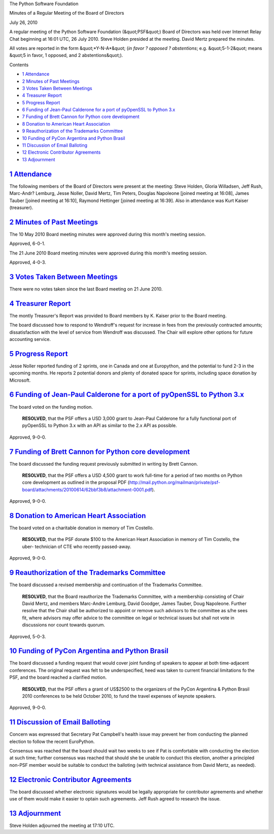 The Python Software Foundation 

Minutes of a Regular Meeting of the Board of Directors 

July 26, 2010

A regular meeting of the Python Software Foundation (&quot;PSF&quot;) Board of
Directors was held over Internet Relay Chat beginning at 16:01 UTC, 26
July 2010.  Steve Holden presided at the meeting.  David Mertz prepared
the minutes.

All votes are reported in the form &quot;*Y-N-A*&quot; (*in favor ? opposed ?
abstentions*; e.g. &quot;5-1-2&quot; means &quot;5 in favor, 1 opposed, and 2
abstentions&quot;).

Contents 

- `1   Attendance <#attendance>`_

- `2   Minutes of Past Meetings <#minutes-of-past-meetings>`_

- `3   Votes Taken Between Meetings <#votes-taken-between-meetings>`_

- `4   Treasurer Report <#treasurer-report>`_

- `5   Progress Report <#progress-report>`_

- `6   Funding of Jean-Paul Calderone for a port of pyOpenSSL to Python 3.x <#funding-of-jean-paul-calderone-for-a-port-of-pyopenssl-to-python-3-x>`_

- `7   Funding of Brett Cannon for Python core development <#funding-of-brett-cannon-for-python-core-development>`_

- `8   Donation to American Heart Association <#donation-to-american-heart-association>`_

- `9   Reauthorization of the Trademarks Committee <#reauthorization-of-the-trademarks-committee>`_

- `10   Funding of PyCon Argentina and Python Brasil <#funding-of-pycon-argentina-and-python-brasil>`_

- `11   Discussion of Email Balloting <#discussion-of-email-balloting>`_

- `12   Electronic Contributor Agreements <#electronic-contributor-agreements>`_

- `13   Adjournment <#adjournment>`_

`1   Attendance <#id1>`_
------------------------

The following members of the Board of Directors were present at the
meeting: Steve Holden, Gloria Willadsen, Jeff Rush, Marc-Andr? Lemburg,
Jesse Noller, David Mertz, Tim Peters, Douglas Napoleone [joined meeting
at 16:08], James Tauber [joined meeting at 16:10], Raymond Hettinger
[joined meeting at 16:39].  Also in attendance was Kurt Kaiser
(treasurer).

`2   Minutes of Past Meetings <#id2>`_
--------------------------------------

The 10 May 2010 Board meeting minutes were approved during this month's
meeting session.

Approved, 6-0-1. 

The 21 June 2010 Board meeting minutes were approved during this month's
meeting session.

Approved, 4-0-3.

`3   Votes Taken Between Meetings <#id3>`_
------------------------------------------

There were no votes taken since the last Board meeting on 21 June 2010.

`4   Treasurer Report <#id4>`_
------------------------------

The montly Treasurer's Report was provided to Board members by K.
Kaiser prior to the Board meeting.

The board discussed how to respond to Wendroff's request for increase in
fees from the previously contracted amounts; dissatisfaction with the
level of service from Wendroff was discussed.  The Chair will explore
other options for future accounting service.

`5   Progress Report <#id5>`_
-----------------------------

Jesse Noller reported funding of 2 sprints, one in Canada and one at
Europython, and the potential to fund 2-3 in the upcoming months.  He
reports 2 potential donors and plenty of donated space for sprints,
including space donation by Microsoft.

`6   Funding of Jean-Paul Calderone for a port of pyOpenSSL to Python 3.x <#id6>`_
----------------------------------------------------------------------------------

The board voted on the funding motion. 

    **RESOLVED**, that the PSF offers a USD 3,000 grant to Jean-Paul
    Calderone for a fully functional port of pyOpenSSL to Python 3.x
    with an API as similar to the 2.x API as possible.

Approved, 9-0-0.

`7   Funding of Brett Cannon for Python core development <#id7>`_
-----------------------------------------------------------------

The board discussed the funding request previously submitted in writing
by Brett Cannon.

    **RESOLVED**, that the PSF offers a USD 4,500 grant to work
    full-time for a period of two months on Python core development as
    outlined in the proposal PDF
    (`http://mail.python.org/mailman/private/psf-board/attachments/20100614/62bbf3b8/attachment-0001.pdf <http://mail.python.org/mailman/private/psf-board/attachments/20100614/62bbf3b8/attachment-0001.pdf>`_).

Approved, 9-0-0.

`8   Donation to American Heart Association <#id8>`_
----------------------------------------------------

The board voted on a charitable donation in memory of Tim Costello. 

    **RESOLVED**, that the PSF donate $100 to the American Heart
    Association in memory of Tim Costello, the uber- technician of CTE
    who recently passed-away.

Approved, 9-0-0.

`9   Reauthorization of the Trademarks Committee <#id9>`_
---------------------------------------------------------

The board discussed a revised membership and continuation of the
Trademarks Committee.

    **RESOLVED**, that the Board reauthorize the Trademarks Committee,
    with a membership consisting of Chair David Mertz, and members
    Marc-Andre Lemburg, David Goodger, James Tauber, Doug Napoleone.
    Further resolve that the Chair shall be authorized to appoint or
    remove such advisors to the committee as s/he sees fit, where
    advisors may offer advice to the committee on legal or technical
    issues but shall not vote in discussions nor count towards quorum.

Approved, 5-0-3.

`10   Funding of PyCon Argentina and Python Brasil <#id10>`_
------------------------------------------------------------

The board discussed a funding request that would cover joint funding of
speakers to appear at both time-adjacent conferences. The original
request was felt to be underspecified, heed was taken to current
financial limitations fo the PSF, and the board reached a clarified
motion.

    **RESOLVED**, that the PSF offers a grant of US$2500 to the
    organizers of the PyCon Argentina & Python Brasil 2010 conferences
    to be held October 2010, to fund the travel expenses of keynote
    speakers.

Approved, 9-0-0.

`11   Discussion of Email Balloting <#id11>`_
---------------------------------------------

Concern was expressed that Secretary Pat Campbell's health issue may
prevent her from conducting the planned election to follow the recent
EuroPython.

Consensus was reached that the board should wait two weeks to see if Pat
is comfortable with conducting the election at such time; further
consensus was reached that should she be unable to conduct this
election, another a principled non-PSF member would be suitable to
conduct the balloting (with technical assistance from David Mertz, as
needed).

`12   Electronic Contributor Agreements <#id12>`_
-------------------------------------------------

The board discussed whether electronic signatures would be legally
appropriate for contributor agreements and whether use of them would
make it easier to optain such agreements.  Jeff Rush agreed to research
the issue.

`13   Adjournment <#id13>`_
---------------------------

Steve Holden adjourned the meeting at 17:10 UTC.
